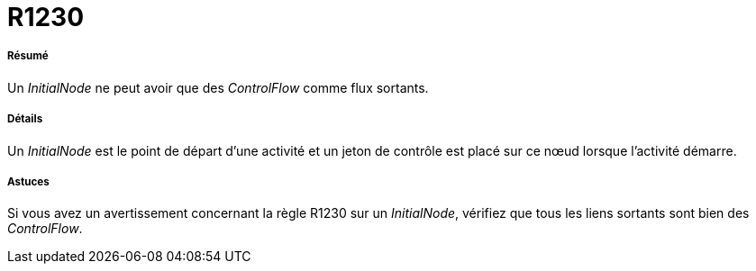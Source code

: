 // Disable all captions for figures.
:!figure-caption:
// Path to the stylesheet files
:stylesdir: .

[[R1230]]

[[r1230]]
= R1230

[[Résumé]]

[[résumé]]
===== Résumé

Un _InitialNode_ ne peut avoir que des _ControlFlow_ comme flux sortants.

[[Détails]]

[[détails]]
===== Détails

Un _InitialNode_ est le point de départ d'une activité et un jeton de contrôle est placé sur ce nœud lorsque l'activité démarre.

[[Astuces]]

[[astuces]]
===== Astuces

Si vous avez un avertissement concernant la règle R1230 sur un _InitialNode_, vérifiez que tous les liens sortants sont bien des _ControlFlow_.


